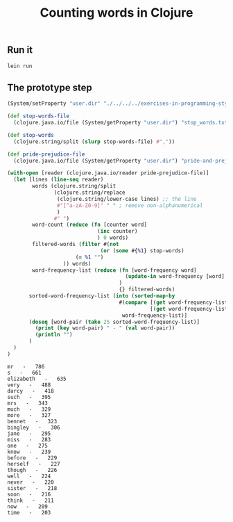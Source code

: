 #+TITLE:  Counting words in Clojure
#+options: todo:nil

** Scaffold for development					   :noexport:

*** DONE Project file for Clojure

#+BEGIN_SRC clojure :tangle src/prog-styles/monolith-in-clojure/monolith/project.clj :mkdirp true
(defproject monolith "0.1.0-SNAPSHOT"
  :description      "FIXME: write description"
  :url              "http://example.com/FIXME"
  :license { :name  "Eclipse Public License"
             :url   "http://www.eclipse.org/legal/epl-v10.html" }
  :dependencies   [[org.clojure/clojure "1.5.1"]]
  :plugins        [[cider/cider-nrepl "0.8.0-SNAPSHOT"]]
  :main monolith.core/monolith
  )
#+END_SRC

*** Create new project with leinigen 			   :noexport:

#+name: lein-new
#+BEGIN_SRC sh :dir src/prog-styles/monolith-in-clojure
lein new monolith
#+END_SRC

*** COMMENT Org Babel setup

- Open the ~project.clj~ and there do the ~M-x cider-jack-in~
- Once having done that, code evaling should work

- Is there a way to cider-jack-in from a certain directory?
  Which project should be patched?
  Probably there is a way to pass the jack-in option to cider before starting.

** Run it

#+name: run-clojure
#+BEGIN_SRC sh :dir src/prog-styles/monolith-in-clojure/monolith
lein run
#+END_SRC

*** COMMENT Take care of formatting

**** DONE os x
:PROPERTIES:
:platform:  osx
:END:

Using Emacs for Mac OS X:

#+name: indent-tangled-files
#+BEGIN_SRC sh :results output
EMACS="/Applications/Emacs.app/Contents/MacOS/Emacs"
for f in `find src/prog-styles/monolith-in-clojure/monolith -name *.clj`; do 
  echo "Visiting $f"
  $EMACS --batch --eval "
  (progn
    (load \"~/.emacs\")
    (message \"=========== INDENTING FILE: $f ===========\")
    (find-file \"$f\")
    (indent-region (point-min) (point-max) nil)
    (save-buffer)
  )"
done
#+END_SRC

#+RESULTS: indent-region
: Finished indenting the files!

**** TODO linux
** COMMENT Program

*** [100%] Progress

# - [ ] We should be able to do it in a transducers style since it is Clojure after all
- [X] Read the stop words files
- [X] Create stop words map
- [X] Read the pride and prejudice file and read the first line
- [X] Read the sequence of words from the pride and prejudice file
- [X] Skipping the stop words
- [X] Count the words
- [X] Sort the words in the map
- [X] Print the top 25

*** Namespace

#+BEGIN_SRC clojure :tangle src/prog-styles/monolith-in-clojure/monolith/src/monolith/core.clj :mkdirp true
(ns monolith.core)
#+END_SRC

*** The Monolith

For the Clojure example, we put everything into one =let=.

#+BEGIN_SRC clojure :tangle src/prog-styles/monolith-in-clojure/monolith/src/monolith/core.clj :mkdirp true

(defn monolith []
  "TODO"
  )
#+END_SRC

I want to cwd to somewhere and print the path:

** DONE The prototype step

#+begin_src clojure :results output :exports both
  (System/setProperty "user.dir" "./../../../exercises-in-programming-style/")

  (def stop-words-file 
    (clojure.java.io/file (System/getProperty "user.dir") "stop_words.txt"))

  (def stop-words
    (clojure.string/split (slurp stop-words-file) #","))

  (def pride-prejudice-file 
    (clojure.java.io/file (System/getProperty "user.dir") "pride-and-prejudice.txt"))

  (with-open [reader (clojure.java.io/reader pride-prejudice-file)]
    (let [lines (line-seq reader)
          words (clojure.string/split
                 (clojure.string/replace
                  (clojure.string/lower-case lines) ;; the line
                  #"[^a-zA-Z0-9]" " " ; remove non-alphanumerical
                  )
                 #" ")
          word-count (reduce (fn [counter word]
                               (inc counter)
                               ) 0 words)
          filtered-words (filter #(not 
	                            (or (some #{%1} stop-words)
				        (= %1 "")
				    )) words)
          word-frequency-list (reduce (fn [word-frequency word]
                                        (update-in word-frequency [word] (fnil inc 0))
                                      )
                                      {} filtered-words)
         sorted-word-frequency-list (into (sorted-map-by
                                      #(compare [(get word-frequency-list %2) %2]
                                                [(get word-frequency-list %1) %1]))
                                       word-frequency-list)]
         (doseq [word-pair (take 25 sorted-word-frequency-list)]
           (print (key word-pair) " - " (val word-pair))
           (println "")
         )
    )
  )
#+end_src

#+RESULTS:
#+begin_example
mr   -   786
s   -   661
elizabeth   -   635
very   -   488
darcy   -   418
such   -   395
mrs   -   343
much   -   329
more   -   327
bennet   -   323
bingley   -   306
jane   -   295
miss   -   283
one   -   275
know   -   239
before   -   229
herself   -   227
though   -   226
well   -   224
never   -   220
sister   -   218
soon   -   216
think   -   211
now   -   209
time   -   203
#+end_example
